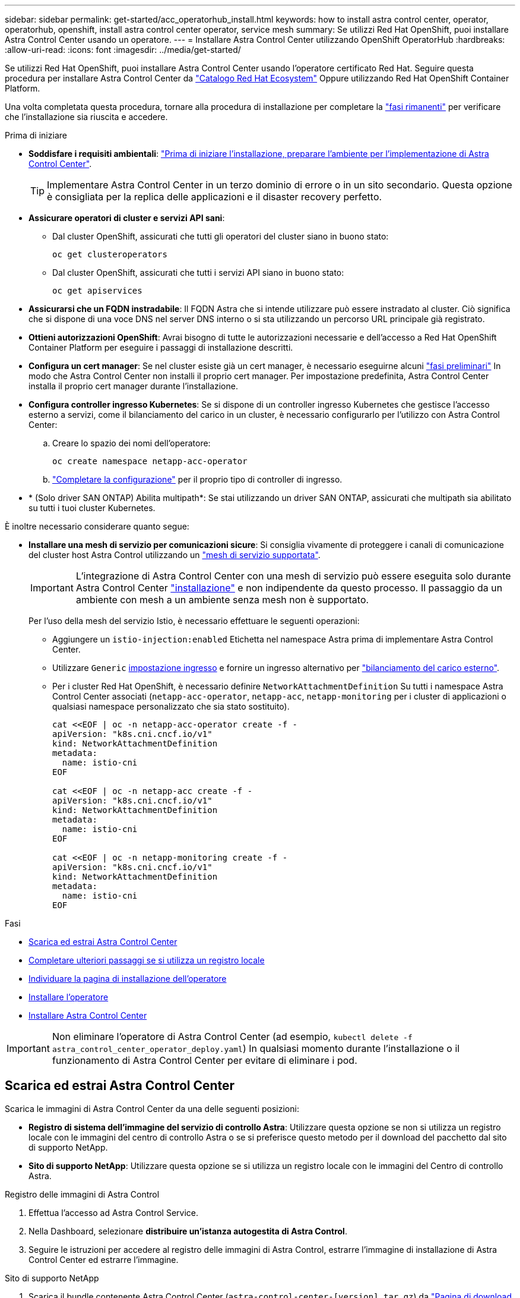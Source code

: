 ---
sidebar: sidebar 
permalink: get-started/acc_operatorhub_install.html 
keywords: how to install astra control center, operator, operatorhub, openshift, install astra control center operator, service mesh 
summary: Se utilizzi Red Hat OpenShift, puoi installare Astra Control Center usando un operatore. 
---
= Installare Astra Control Center utilizzando OpenShift OperatorHub
:hardbreaks:
:allow-uri-read: 
:icons: font
:imagesdir: ../media/get-started/


[role="lead"]
Se utilizzi Red Hat OpenShift, puoi installare Astra Control Center usando l'operatore certificato Red Hat. Seguire questa procedura per installare Astra Control Center da https://catalog.redhat.com/software/operators/explore["Catalogo Red Hat Ecosystem"^] Oppure utilizzando Red Hat OpenShift Container Platform.

Una volta completata questa procedura, tornare alla procedura di installazione per completare la link:../get-started/install_acc.html#verify-system-status["fasi rimanenti"] per verificare che l'installazione sia riuscita e accedere.

.Prima di iniziare
* *Soddisfare i requisiti ambientali*: link:requirements.html["Prima di iniziare l'installazione, preparare l'ambiente per l'implementazione di Astra Control Center"].
+

TIP: Implementare Astra Control Center in un terzo dominio di errore o in un sito secondario. Questa opzione è consigliata per la replica delle applicazioni e il disaster recovery perfetto.

* *Assicurare operatori di cluster e servizi API sani*:
+
** Dal cluster OpenShift, assicurati che tutti gli operatori del cluster siano in buono stato:
+
[source, console]
----
oc get clusteroperators
----
** Dal cluster OpenShift, assicurati che tutti i servizi API siano in buono stato:
+
[source, console]
----
oc get apiservices
----


* *Assicurarsi che un FQDN instradabile*: Il FQDN Astra che si intende utilizzare può essere instradato al cluster. Ciò significa che si dispone di una voce DNS nel server DNS interno o si sta utilizzando un percorso URL principale già registrato.
* *Ottieni autorizzazioni OpenShift*: Avrai bisogno di tutte le autorizzazioni necessarie e dell'accesso a Red Hat OpenShift Container Platform per eseguire i passaggi di installazione descritti.
* *Configura un cert manager*: Se nel cluster esiste già un cert manager, è necessario eseguirne alcuni link:../get-started/cert-manager-prereqs.html["fasi preliminari"] In modo che Astra Control Center non installi il proprio cert manager. Per impostazione predefinita, Astra Control Center installa il proprio cert manager durante l'installazione.
* *Configura controller ingresso Kubernetes*: Se si dispone di un controller ingresso Kubernetes che gestisce l'accesso esterno a servizi, come il bilanciamento del carico in un cluster, è necessario configurarlo per l'utilizzo con Astra Control Center:
+
.. Creare lo spazio dei nomi dell'operatore:
+
[listing]
----
oc create namespace netapp-acc-operator
----
.. link:../get-started/install_acc.html#set-up-ingress-for-load-balancing["Completare la configurazione"] per il proprio tipo di controller di ingresso.


* * (Solo driver SAN ONTAP) Abilita multipath*: Se stai utilizzando un driver SAN ONTAP, assicurati che multipath sia abilitato su tutti i tuoi cluster Kubernetes.


È inoltre necessario considerare quanto segue:

* *Installare una mesh di servizio per comunicazioni sicure*: Si consiglia vivamente di proteggere i canali di comunicazione del cluster host Astra Control utilizzando un link:requirements.html#service-mesh-requirements["mesh di servizio supportata"].
+

IMPORTANT: L'integrazione di Astra Control Center con una mesh di servizio può essere eseguita solo durante Astra Control Center link:../get-started/acc_operatorhub_install.html["installazione"] e non indipendente da questo processo. Il passaggio da un ambiente con mesh a un ambiente senza mesh non è supportato.

+
Per l'uso della mesh del servizio Istio, è necessario effettuare le seguenti operazioni:

+
** Aggiungere un `istio-injection:enabled` Etichetta nel namespace Astra prima di implementare Astra Control Center.
** Utilizzare `Generic` <<generic-ingress,impostazione ingresso>> e fornire un ingresso alternativo per link:../get-started/install_acc.html#set-up-ingress-for-load-balancing["bilanciamento del carico esterno"].
** Per i cluster Red Hat OpenShift, è necessario definire `NetworkAttachmentDefinition` Su tutti i namespace Astra Control Center associati (`netapp-acc-operator`, `netapp-acc`, `netapp-monitoring` per i cluster di applicazioni o qualsiasi namespace personalizzato che sia stato sostituito).
+
[listing]
----
cat <<EOF | oc -n netapp-acc-operator create -f -
apiVersion: "k8s.cni.cncf.io/v1"
kind: NetworkAttachmentDefinition
metadata:
  name: istio-cni
EOF

cat <<EOF | oc -n netapp-acc create -f -
apiVersion: "k8s.cni.cncf.io/v1"
kind: NetworkAttachmentDefinition
metadata:
  name: istio-cni
EOF

cat <<EOF | oc -n netapp-monitoring create -f -
apiVersion: "k8s.cni.cncf.io/v1"
kind: NetworkAttachmentDefinition
metadata:
  name: istio-cni
EOF
----




.Fasi
* <<Scarica ed estrai Astra Control Center>>
* <<Completare ulteriori passaggi se si utilizza un registro locale>>
* <<Individuare la pagina di installazione dell'operatore>>
* <<Installare l'operatore>>
* <<Installare Astra Control Center>>



IMPORTANT: Non eliminare l'operatore di Astra Control Center (ad esempio, `kubectl delete -f astra_control_center_operator_deploy.yaml`) In qualsiasi momento durante l'installazione o il funzionamento di Astra Control Center per evitare di eliminare i pod.



== Scarica ed estrai Astra Control Center

Scarica le immagini di Astra Control Center da una delle seguenti posizioni:

* *Registro di sistema dell'immagine del servizio di controllo Astra*: Utilizzare questa opzione se non si utilizza un registro locale con le immagini del centro di controllo Astra o se si preferisce questo metodo per il download del pacchetto dal sito di supporto NetApp.
* *Sito di supporto NetApp*: Utilizzare questa opzione se si utilizza un registro locale con le immagini del Centro di controllo Astra.


[role="tabbed-block"]
====
.Registro delle immagini di Astra Control
--
. Effettua l'accesso ad Astra Control Service.
. Nella Dashboard, selezionare *distribuire un'istanza autogestita di Astra Control*.
. Seguire le istruzioni per accedere al registro delle immagini di Astra Control, estrarre l'immagine di installazione di Astra Control Center ed estrarre l'immagine.


--
.Sito di supporto NetApp
--
. Scarica il bundle contenente Astra Control Center (`astra-control-center-[version].tar.gz`) da https://mysupport.netapp.com/site/products/all/details/astra-control-center/downloads-tab["Pagina di download di Astra Control Center"^].
. (Consigliato ma opzionale) Scarica il bundle di certificati e firme per Astra Control Center (`astra-control-center-certs-[version].tar.gz`) per verificare la firma del bundle.
+
[source, console]
----
tar -vxzf astra-control-center-certs-[version].tar.gz
----
+
[source, console]
----
openssl dgst -sha256 -verify certs/AstraControlCenter-public.pub -signature certs/astra-control-center-[version].tar.gz.sig astra-control-center-[version].tar.gz
----
+
Viene visualizzato l'output `Verified OK` una volta completata la verifica.

. Estrarre le immagini dal bundle Astra Control Center:
+
[source, console]
----
tar -vxzf astra-control-center-[version].tar.gz
----


--
====


== Completare ulteriori passaggi se si utilizza un registro locale

Se si intende inviare il pacchetto Astra Control Center al registro locale, è necessario utilizzare il plugin della riga di comando di NetApp Astra kubectl.



=== Installare il plug-in NetApp Astra kubectl

Completare questi passaggi per installare il più recente plugin della riga di comando di NetApp Astra kubectl.

.Prima di iniziare
NetApp fornisce binari per plug-in per diverse architetture CPU e sistemi operativi. Prima di eseguire questa attività, è necessario conoscere la CPU e il sistema operativo in uso.

Se il plug-in è già stato installato da un'installazione precedente, link:../use/upgrade-acc.html#remove-the-netapp-astra-kubectl-plugin-and-install-it-again["assicurarsi di disporre della versione più recente"] prima di completare questa procedura.

.Fasi
. Elencare i binari del plugin NetApp Astra kubectl disponibili e annotare il nome del file necessario per il sistema operativo e l'architettura della CPU:
+

NOTE: La libreria di plugin kubectl fa parte del bundle tar e viene estratta nella cartella `kubectl-astra`.

+
[source, console]
----
ls kubectl-astra/
----
. Spostare il binario corretto nel percorso corrente e rinominarlo `kubectl-astra`:
+
[source, console]
----
cp kubectl-astra/<binary-name> /usr/local/bin/kubectl-astra
----




=== Aggiungere le immagini al registro

. Se si prevede di inviare il pacchetto Astra Control Center al registro locale, completare la sequenza di passaggi appropriata per il motore del contenitore:
+
[role="tabbed-block"]
====
.Docker
--
.. Passare alla directory root del tarball. Viene visualizzata la `acc.manifest.bundle.yaml` file e queste directory:
+
`acc/`
`kubectl-astra/`
`acc.manifest.bundle.yaml`

.. Trasferire le immagini del pacchetto nella directory delle immagini di Astra Control Center nel registro locale. Eseguire le seguenti sostituzioni prima di eseguire `push-images` comando:
+
*** Sostituire <BUNDLE_FILE> con il nome del file bundle di controllo Astra (`acc.manifest.bundle.yaml`).
*** Sostituire <MY_FULL_REGISTRY_PATH> con l'URL del repository Docker; ad esempio, "https://<docker-registry>"[].
*** Sostituire <MY_REGISTRY_USER> con il nome utente.
*** Sostituire <MY_REGISTRY_TOKEN> con un token autorizzato per il registro.
+
[source, console]
----
kubectl astra packages push-images -m <BUNDLE_FILE> -r <MY_FULL_REGISTRY_PATH> -u <MY_REGISTRY_USER> -p <MY_REGISTRY_TOKEN>
----




--
.Podman
--
.. Passare alla directory root del tarball. Vengono visualizzati il file e la directory seguenti:
+
`acc/`
`kubectl-astra/`
`acc.manifest.bundle.yaml`

.. Accedere al Registro di sistema:
+
[source, console]
----
podman login <YOUR_REGISTRY>
----
.. Preparare ed eseguire uno dei seguenti script personalizzato per la versione di Podman utilizzata. Sostituire <MY_FULL_REGISTRY_PATH> con l'URL del repository che include le sottodirectory.
+
[source, subs="specialcharacters,quotes"]
----
*Podman 4*
----
+
[source, console]
----
export REGISTRY=<MY_FULL_REGISTRY_PATH>
export PACKAGENAME=acc
export PACKAGEVERSION=24.02.0-65
export DIRECTORYNAME=acc
for astraImageFile in $(ls ${DIRECTORYNAME}/images/*.tar) ; do
astraImage=$(podman load --input ${astraImageFile} | sed 's/Loaded image: //')
astraImageNoPath=$(echo ${astraImage} | sed 's:.*/::')
podman tag ${astraImageNoPath} ${REGISTRY}/netapp/astra/${PACKAGENAME}/${PACKAGEVERSION}/${astraImageNoPath}
podman push ${REGISTRY}/netapp/astra/${PACKAGENAME}/${PACKAGEVERSION}/${astraImageNoPath}
done
----
+
[source, subs="specialcharacters,quotes"]
----
*Podman 3*
----
+
[source, console]
----
export REGISTRY=<MY_FULL_REGISTRY_PATH>
export PACKAGENAME=acc
export PACKAGEVERSION=24.02.0-65
export DIRECTORYNAME=acc
for astraImageFile in $(ls ${DIRECTORYNAME}/images/*.tar) ; do
astraImage=$(podman load --input ${astraImageFile} | sed 's/Loaded image: //')
astraImageNoPath=$(echo ${astraImage} | sed 's:.*/::')
podman tag ${astraImageNoPath} ${REGISTRY}/netapp/astra/${PACKAGENAME}/${PACKAGEVERSION}/${astraImageNoPath}
podman push ${REGISTRY}/netapp/astra/${PACKAGENAME}/${PACKAGEVERSION}/${astraImageNoPath}
done
----
+

NOTE: Il percorso dell'immagine creato dallo script deve essere simile al seguente, a seconda della configurazione del Registro di sistema:

+
[listing]
----
https://downloads.example.io/docker-astra-control-prod/netapp/astra/acc/24.02.0-65/image:version
----


--
====
. Modificare la directory:
+
[source, console]
----
cd manifests
----




== Individuare la pagina di installazione dell'operatore

. Completare una delle seguenti procedure per accedere alla pagina di installazione dell'operatore:
+
[role="tabbed-block"]
====
.Console Web Red Hat OpenShift
--
.. Accedere all'interfaccia utente di OpenShift Container Platform.
.. Dal menu laterale, selezionare *Operator (operatori) > OperatorHub*.
+

NOTE: Con questo operatore è possibile eseguire l'aggiornamento solo alla versione corrente di Astra Control Center.

.. Cercare e selezionare l'operatore di NetApp Astra Control Center.
+
image:openshift_operatorhub.png["Questa immagine mostra la pagina di installazione di Astra Control Center dall'interfaccia utente di OpenShift Container Platform"]



--
.Catalogo Red Hat Ecosystem
--
.. Selezionare NetApp Astra Control Center https://catalog.redhat.com/software/operators/detail/611fd22aaf489b8bb1d0f274["operatore"^].
.. Selezionare *Deploy and Use* (implementazione e utilizzo).
+
image:red_hat_catalog.png["Questa immagine mostra la pagina panoramica di Astra Control Center disponibile nel catalogo RedHat Ecosystem"]



--
====




== Installare l'operatore

. Completare la pagina *Install Operator* (Installazione operatore) e installare l'operatore:
+

NOTE: L'operatore sarà disponibile in tutti gli spazi dei nomi dei cluster.

+
.. Selezionare lo spazio dei nomi dell'operatore o. `netapp-acc-operator` lo spazio dei nomi verrà creato automaticamente come parte dell'installazione dell'operatore.
.. Selezionare una strategia di approvazione manuale o automatica.
+

NOTE: Si consiglia l'approvazione manuale. Per ogni cluster dovrebbe essere in esecuzione una sola istanza dell'operatore.

.. Selezionare *Installa*.
+

NOTE: Se è stata selezionata una strategia di approvazione manuale, verrà richiesto di approvare il piano di installazione manuale per questo operatore.



. Dalla console, accedere al menu OperatorHub e verificare che l'installazione dell'operatore sia stata eseguita correttamente.




== Installare Astra Control Center

. Dalla console all'interno della scheda *Astra Control Center* dell'operatore Astra Control Center, selezionare *Create AstraControlCenter*.image:openshift_acc-operator_details.png["Questa immagine mostra la pagina dell'operatore di Astra Control Center con la scheda Astra Control Center selezionata"]
. Completare il `Create AstraControlCenter` campo del modulo:
+
.. Mantenere o regolare il nome di Astra Control Center.
.. Aggiungere etichette per Astra Control Center.
.. Attiva o disattiva il supporto automatico. Si consiglia di mantenere la funzionalità di supporto automatico.
.. Inserire il nome FQDN o l'indirizzo IP di Astra Control Center. Non entrare `http://` oppure `https://` nel campo dell'indirizzo.
.. Immettere la versione di Astra Control Center, ad esempio 24.02.0-65.
.. Immettere un nome account, un indirizzo e-mail e un cognome amministratore.
.. Scegliere una policy di recupero dei volumi di `Retain`, `Recycle`, o. `Delete`. Il valore predefinito è `Retain`.
.. Selezionare la dimensione della scala dell'installazione.
+

NOTE: Per impostazione predefinita, Astra utilizza High Availability (ha) `scaleSize` di `Medium`, Che implementa la maggior parte dei servizi in ha e implementa più repliche per la ridondanza. Con `scaleSize` come `Small`, Astra ridurrà il numero di repliche per tutti i servizi ad eccezione dei servizi essenziali per ridurre il consumo.

.. [[generic-inection]]selezionare il tipo di ingresso:
+
*** *Generico* (`ingressType: "Generic"`) (Impostazione predefinita)
+
Utilizzare questa opzione quando si utilizza un altro controller di ingresso o si preferisce utilizzare un controller di ingresso personalizzato. Dopo aver implementato Astra Control Center, è necessario configurare link:../get-started/install_acc.html#set-up-ingress-for-load-balancing["controller di ingresso"] Per esporre Astra Control Center con un URL.

*** *AccTraefik* (`ingressType: "AccTraefik"`)
+
Utilizzare questa opzione quando si preferisce non configurare un controller di ingresso. In questo modo viene implementato l'Astra Control Center `traefik` Gateway come servizio di tipo Kubernetes "LoadBalancer".

+
Astra Control Center utilizza un servizio del tipo "LoadBalancer" (`svc/traefik` Nello spazio dei nomi di Astra Control Center) e richiede l'assegnazione di un indirizzo IP esterno accessibile. Se nel proprio ambiente sono consentiti i bilanciatori di carico e non ne è già configurato uno, è possibile utilizzare MetalLB o un altro servizio di bilanciamento del carico esterno per assegnare un indirizzo IP esterno al servizio. Nella configurazione del server DNS interno, puntare il nome DNS scelto per Astra Control Center sull'indirizzo IP con bilanciamento del carico.

+

NOTE: Per ulteriori informazioni sul tipo di servizio "LoadBalancer" e sull'ingresso, fare riferimento a. link:../get-started/requirements.html["Requisiti"].



.. In *Registro immagini*, utilizzare il valore predefinito a meno che non sia stato configurato un registro locale. Per un registro locale, sostituire questo valore con il percorso del Registro di sistema dell'immagine locale in cui sono state inserite le immagini in un passaggio precedente. Non entrare `http://` oppure `https://` nel campo dell'indirizzo.
.. Se si utilizza un registro di immagini che richiede l'autenticazione, inserire il segreto dell'immagine.
+

NOTE: Se si utilizza un registro che richiede l'autenticazione, <<Creare un segreto di registro,creare un segreto sul cluster>>.

.. Inserire il nome admin.
.. Configurare la scalabilità delle risorse.
.. Fornire la classe di storage predefinita.
+

NOTE: Se è configurata una classe di storage predefinita, assicurarsi che sia l'unica classe di storage con l'annotazione predefinita.

.. Definire le preferenze di gestione CRD.


. Selezionare la vista YAML per rivedere le impostazioni selezionate.
. Selezionare `Create`.




== Creare un segreto di registro

Se si utilizza un registro che richiede l'autenticazione, creare un segreto nel cluster OpenShift e immettere il nome segreto nel `Create AstraControlCenter` campo del modulo.

. Creare uno spazio dei nomi per l'operatore Astra Control Center:
+
[listing]
----
oc create ns [netapp-acc-operator or custom namespace]
----
. Creare un segreto in questo namespace:
+
[listing]
----
oc create secret docker-registry astra-registry-cred -n [netapp-acc-operator or custom namespace] --docker-server=[your_registry_path] --docker username=[username] --docker-password=[token]
----
+

NOTE: Astra Control supporta solo i segreti del Registro di sistema di Docker.

. Completare i campi rimanenti in <<Installare Astra Control Center,Il campo Create AstraControlCenter Form (Crea modulo AstraControlCenter)>>.




== Cosa succederà

Completare il link:../get-started/install_acc.html#verify-system-status["fasi rimanenti"] Per verificare che Astra Control Center sia stato installato correttamente, configurare un controller di ingresso (opzionale) e accedere all'interfaccia utente. Inoltre, sarà necessario eseguire link:quick-start.html["attività di installazione"] al termine dell'installazione.
